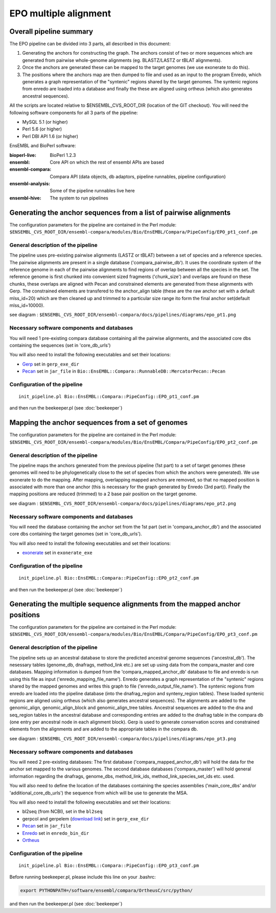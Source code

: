 EPO multiple alignment
======================


Overall pipeline summary
------------------------

The EPO pipeline can be divided into 3 parts, all described in this
document:

1. Generating the anchors for constructing the graph. The anchors consist of 
   two or more sequences which are generated from pairwise whole-genome alignments 
   (eg. BLASTZ/LASTZ or tBLAT alignments).
2. Once the anchors are generated these can be mapped to the target genomes 
   (we use exonerate to do this).
3. The positions where the anchors map are then dumped to file and used as an 
   input to the program Enredo, which generates a graph representation of the "syntenic"
   regions shared by the target genomes. The syntenic regions from enredo are loaded 
   into a database and finally the these are aligned using ortheus 
   (which also generates ancestral sequences).


All the scripts are located relative to $ENSEMBL_CVS_ROOT_DIR (location of the GIT checkout).
You will need the following software components for all 3 parts of the pipeline:

* MySQL 5.1             (or higher)
* Perl 5.6              (or higher)
* Perl DBI API 1.6      (or higher)

EnsEMBL and BioPerl software:

:bioperl-live:           BioPerl 1.2.3
:ensembl:                Core API on which the rest of ensembl APIs are based
:ensembl-compara:        Compara API (data objects, db adaptors, pipeline runnables, pipeline configuration)
:ensembl-analysis:       Some of the pipeline runnables live here
:ensembl-hive:           The system to run pipelines


Generating the anchor sequences from a list of pairwise alignments
------------------------------------------------------------------

The configuration parameters for the pipeline are contained in the Perl module:
``$ENSEMBL_CVS_ROOT_DIR/ensembl-compara/modules/Bio/EnsEMBL/Compara/PipeConfig/EPO_pt1_conf.pm``

General description of the pipeline
~~~~~~~~~~~~~~~~~~~~~~~~~~~~~~~~~~~

The pipeline uses pre-existing pairwise alignments (LASTZ or tBLAT) between a set of species and a reference species. The pairwise alignments
are present in a single database ('compara_pairwise_db'). It uses the coordinate system of the reference genome in each of the pairwise alignments
to find regions of overlap between all the species in the set. The reference genome is first chunked into convenient sized fragments ('chunk_size')
and overlaps are found on these chunks, these overlaps are aligned with Pecan and constrained elements are generated from these alignments with Gerp.
The constrained elements are transfered to the anchor_align table (these are the raw anchor set with a default mlss_id=20) which are then cleaned up 
and trimmed to a particular size range ito form the final anchor set(default mlss_id=10000).

see diagram :
``$ENSEMBL_CVS_ROOT_DIR/ensembl-compara/docs/pipelines/diagrams/epo_pt1.png``

Necessary software components and databases
~~~~~~~~~~~~~~~~~~~~~~~~~~~~~~~~~~~~~~~~~~~

You will need 1 pre-existing compara database containing all the pairwise alignments, and the associated core dbs containing the sequences (set in 'core_db_urls')

You will also need to install the following executables and set their locations:

- `Gerp <http://mendel.stanford.edu/SidowLab/downloads/gerp/index.html>`_ set in ``gerp_exe_dir``
- `Pecan <https://github.com/benedictpaten/pecan>`_ set in ``jar_file`` in ``Bio::EnsEMBL::Compara::RunnableDB::MercatorPecan::Pecan``

Configuration of the pipeline
~~~~~~~~~~~~~~~~~~~~~~~~~~~~~

::

    init_pipeline.pl Bio::EnsEMBL::Compara::PipeConfig::EPO_pt1_conf.pm

and then run the beekeeper.pl (see :doc:`beekeeper`)


Mapping the anchor sequences from a set of genomes
--------------------------------------------------

The configuration parameters for the pipeline are contained in the Perl module:
``$ENSEMBL_CVS_ROOT_DIR/ensembl-compara/modules/Bio/EnsEMBL/Compara/PipeConfig/EPO_pt2_conf.pm``

General description of the pipeline
~~~~~~~~~~~~~~~~~~~~~~~~~~~~~~~~~~~

The pipeline maps the anchors generated from the previous pipeline (1st part) to a set of target genomes (these genomes will need to be phylogenetically close
to the set of species from which the anchors were generated). We use exonerate to do the mapping. After mapping, overlapping mapped anchors are removed, so that 
no mapped position is associated with more than one anchor (this is necessary for the graph generated by Enredo (3rd part)). Finally the mapping positions are 
reduced (trimmed) to a 2 base pair position on the target genome.

see diagram :
``$ENSEMBL_CVS_ROOT_DIR/ensembl-compara/docs/pipelines/diagrams/epo_pt2.png``

Necessary software components and databases
~~~~~~~~~~~~~~~~~~~~~~~~~~~~~~~~~~~~~~~~~~~

You will need the database containing the anchor set from the 1st part (set in 'compara_anchor_db') and the associated core dbs containing the target genomes (set in 'core_db_urls').
 
You will also need to install the following executables and set their locations:

- `exonerate <http://www.ebi.ac.uk/~guy/exonerate/>`_ set in ``exonerate_exe``

Configuration of the pipeline
~~~~~~~~~~~~~~~~~~~~~~~~~~~~~

::

    init_pipeline.pl Bio::EnsEMBL::Compara::PipeConfig::EPO_pt2_conf.pm

and then run the beekeeper.pl (see :doc:`beekeeper`)


Generating the multiple sequence alignments from the mapped anchor positions
----------------------------------------------------------------------------

The configuration parameters for the pipeline are contained in the Perl module:
``$ENSEMBL_CVS_ROOT_DIR/ensembl-compara/modules/Bio/EnsEMBL/Compara/PipeConfig/EPO_pt3_conf.pm``

General description of the pipeline
~~~~~~~~~~~~~~~~~~~~~~~~~~~~~~~~~~~
The pipeline sets up an ancestral database to store the predicted ancestral genome sequences ('ancestral_db').
The nesessary tables (genome_db, dnafrags, method_link etc.) are set up using data from the compara_master and core databases.
Mapping information is dumped from the 'compara_mapped_anchor_db' database to file and enredo is run using this file as input ('enredo_mapping_file_name').
Enredo generates a graph representation of the "syntenic" regions shared by the mapped genomes and writes this graph to file ('enredo_output_file_name').
The syntenic regions from enredo are loaded into the pipeline database (into the dnafrag_region and synteny_region tables).
These loaded syntenic regions are aligned using ortheus (which also generates ancestral sequences). The alignments are added to the genomic_align, 
genomic_align_block and genomic_align_tree tables. Ancestral sequences are added to the dna and seq_region tables in the ancestral database and corresponding
entries are added to the dnafrag table in the compara db (one entry per ancestral node in each alignment block).
Gerp is used to generate conservation scores and constrained elements from the alignments and are added to the appropriate tables in the compara db.

see diagram :
``$ENSEMBL_CVS_ROOT_DIR/ensembl-compara/docs/pipelines/diagrams/epo_pt3.png``

Necessary software components and databases
~~~~~~~~~~~~~~~~~~~~~~~~~~~~~~~~~~~~~~~~~~~

You will need 2 pre-existing databases: 
The first database ('compara_mapped_anchor_db') will hold the data for the anchor set mapped to the various genomes.
The second database databases ('compara_master') will hold general information regarding the dnafrags, genome_dbs, method_link_ids, 
method_link_species_set_ids etc. used.

You will also need to define the location of the databases containing the species assemblies ('main_core_dbs' and/or 'additional_core_db_urls') 
the sequence from which will be use to generate the MSA.

You will also need to install the following executables and set their locations:

- bl2seq (from NCBI), set in the ``bl2seq``
- gerpcol and gerpelem (`download link <http://mendel.stanford.edu/SidowLab/downloads/gerp/>`_) set in ``gerp_exe_dir``
- `Pecan <https://github.com/benedictpaten/pecan>`_ set in ``jar_file``
- `Enredo <https://github.com/jherrero/enredo>`_ set in ``enredo_bin_dir``
- `Ortheus <https://github.com/benedictpaten/ortheus>`_

Configuration of the pipeline
~~~~~~~~~~~~~~~~~~~~~~~~~~~~~

::

    init_pipeline.pl Bio::EnsEMBL::Compara::PipeConfig::EPO_pt3_conf.pm

Before running beekeeper.pl, please include this line on your .bashrc:

.. code-block:: bash

    export PYTHONPATH=/software/ensembl/compara/OrtheusC/src/python/

and then run the beekeeper.pl (see :doc:`beekeeper`)

